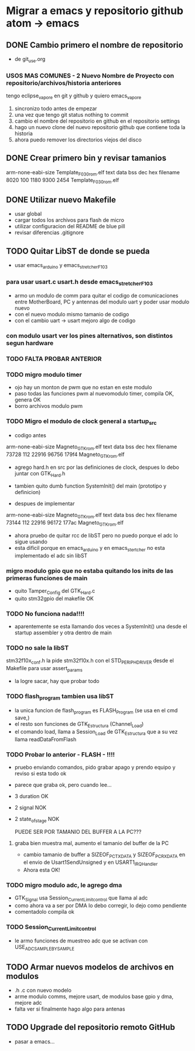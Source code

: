 * Migrar a emacs y repositorio github atom -> emacs
** DONE Cambio primero el nombre de repositorio
   CLOSED: [2020-05-20 Wed 15:28]
   - de git_use.org

*** USOS MAS COMUNES - 2 Nuevo Nombre de Proyecto con repositorio/archivos/historia anteriores
   tengo eclipse_vapore en git y github y quiero emacs_vapore

   1. sincronizo todo antes de empezar
   2. una vez que tengo git status nothing to commit
   3. cambio el nombre del repositorio en github en el repositorio settings
   4. hago un nuevo clone del nuevo repositorio github que contiene toda la historia
   5. ahora puedo remover los directorios viejos del disco

** DONE Crear primero bin y revisar tamanios
   CLOSED: [2020-05-20 Wed 15:29]
arm-none-eabi-size Template_F030_rom.elf
   text    data     bss     dec     hex filename
   8020     100    1180    9300    2454 Template_F030_rom.elf
   
** DONE Utilizar nuevo Makefile
   CLOSED: [2020-05-20 Wed 16:18]
   - usar global
   - cargar todos los archivos para flash de micro
   - utilizar configuracion del README de blue pill
   - revisar diferencias .gitignore

** TODO Quitar LibST de donde se pueda
   - usar emacs_arduino y emacs_stretcher_F103

*** para usar usart.c usart.h desde emacs_stretcher_F103
    - armo un modulo de comm para quitar el codigo de comunicaciones
      entre MotherBoard, PC y antennas del modulo uart y poder usar
      modulo nuevo
    - con el nuevo modulo mismo tamanio de codigo
    - con el cambio uart -> usart mejoro algo de codigo

*** con modulo usart ver los pines alternativos, son distintos segun hardware
*** TODO FALTA PROBAR ANTERIOR

*** TODO migro modulo timer
    - ojo hay un monton de pwm que no estan en este modulo
    - paso todas las funciones pwm al nuevomodulo timer, compila OK, genera OK
    - borro archivos modulo pwm

*** TODO Migro el modulo de clock general a startup_src
    - codigo antes
    arm-none-eabi-size Magneto_GTK_rom.elf
    text    data     bss     dec     hex filename
    73728     112   22916   96756   179f4 Magneto_GTK_rom.elf

    - agrego hard.h en src por las definiciones de clock, despues lo debo juntar con GTK_Hard.h
    - tambien quito dumb function SystemInit() del main (prototipo y definicion)

    - despues de implementar
    arm-none-eabi-size Magneto_GTK_rom.elf
    text    data     bss     dec     hex filename
    73144     112   22916   96172   177ac Magneto_GTK_rom.elf
    
    - ahora pruebo de quitar rcc de libST pero no puedo porque el adc lo sigue usando
    - esta dificil porque en emacs_arduino y en emacs_stertcher no esta implementado el adc sin libST

*** migro modulo gpio que no estaba quitando los inits de las primeras funciones de main
    - quito Tamper_Config del GTK_Hard.c
    - quito stm32gpio del makefile OK

*** TODO No funciona nada!!!!
    - aparentemente se esta llamando dos veces a SystemInit() una desde el startup assembler
      y otra dentro de main

*** TODO no sale la libST
    stm32f10x_conf.h la pide stm32f10x.h con el STD_PERIPH_DRIVER desde el Makefile 
    para usar assert_params
    - la logre sacar, hay que probar todo

*** TODO flash_program tambien usa libST
    - la unica funcion de flash_program es FLASH_Program (se usa en el cmd save,)
    - el resto son funciones de GTK_Estructura (Channel_Load)
    - el comando load, llama a Session_Load de GTK_Estructura que a su vez llama readDataFromFlash

*** TODO Probar lo anterior - FLASH - !!!!
    - pruebo enviando comandos, pido grabar apago y prendo equipo y reviso si esta todo ok
    - parece que graba ok, pero cuando lee...
    - 3 duration OK
    - 2 signal NOK
    - 2 state_of_stage NOK

      PUEDE SER POR TAMANIO DEL BUFFER A LA PC???
**** graba bien muestra mal, aumento el tamanio del buffer de la PC
     - cambio tamanio de buffer a SIZEOF_PC_TXDATA y SIZEOF_PC_RXDATA
       en el envio de Usart1SendUnsigned y en USART1_IRQHandler
     - Ahora esta OK!
      
*** TODO migro modulo adc, le agrego dma
    - GTK_Signal usa Session_Current_Limit_control que llama al adc
    - como ahora va a ser por DMA lo debo corregir, lo dejo como pendiente
    - comentadolo compila ok
     
*** TODO Session_Current_Limit_control
    - le armo funciones de muestreo adc que se activan con USE_ADC_SAMPLE_BY_SAMPLE

** TODO Armar nuevos modelos de archivos en modulos
   - .h .c con nuevo modelo
   - arme modulo comms, mejore usart, de modulos base gpio y dma, mejore adc
   - falta ver si finalmente hago algo para antenas

** TODO Upgrade del repositorio remoto GitHub
   - pasar a emacs...

     
